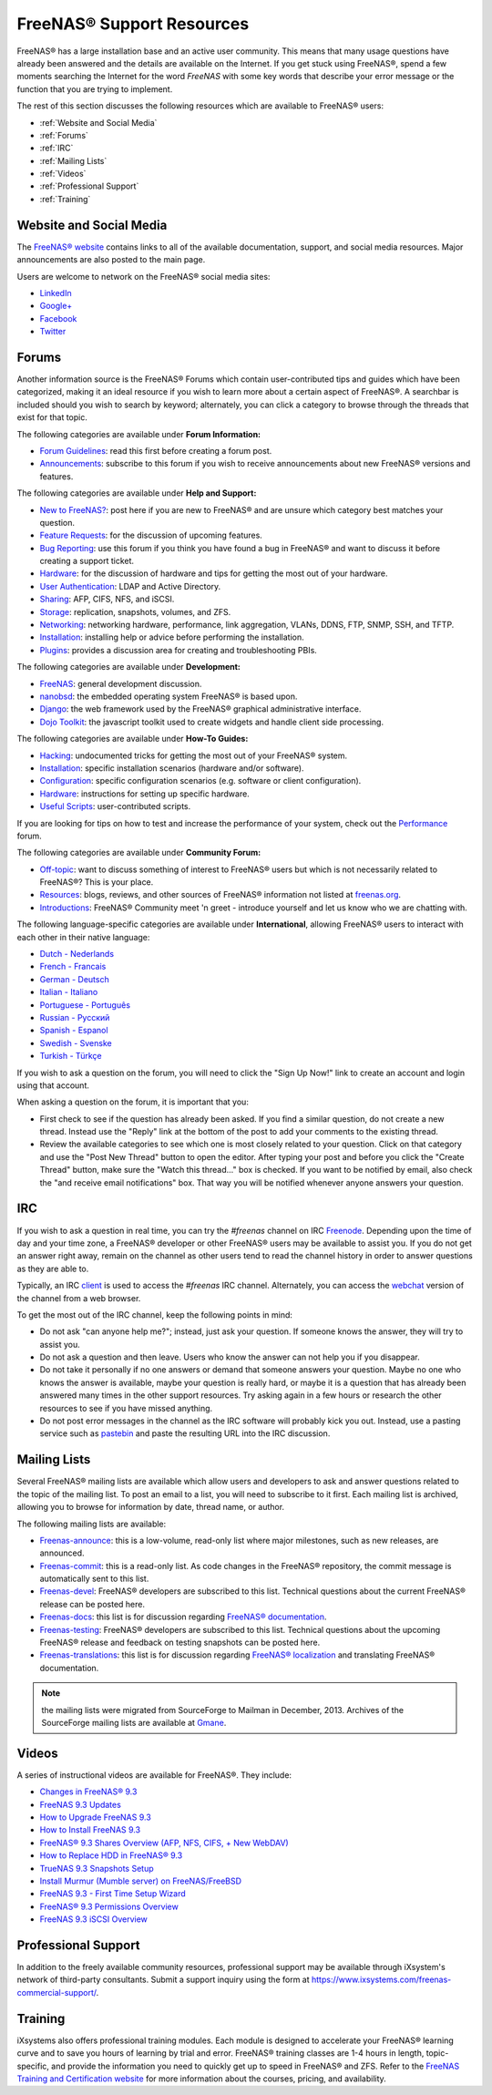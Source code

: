 .. _FreeNAS® Support Resources:

FreeNAS® Support Resources
===========================

FreeNAS® has a large installation base and an active user community. This means that many usage questions have already been answered and the details are
available on the Internet. If you get stuck using FreeNAS®, spend a few moments searching the Internet for the word *FreeNAS* with some key words that
describe your error message or the function that you are trying to implement.

The rest of this section discusses the following resources which are available to FreeNAS® users:

* :ref:`Website and Social Media`

* :ref:`Forums`

* :ref:`IRC`

* :ref:`Mailing Lists`

* :ref:`Videos`

* :ref:`Professional Support`

* :ref:`Training`

.. _Website and Social Media:

Website and Social Media
------------------------

The
`FreeNAS® website <http://www.freenas.org/>`_
contains links to all of the available documentation, support, and social media resources. Major announcements are also posted to the main page.

Users are welcome to network on the FreeNAS® social media sites:

* `LinkedIn <http://www.linkedin.com/groups/FreeNAS8-3903140>`_

* `Google+ <https://plus.google.com/110373675402281849911/posts>`_

* `Facebook <https://www.facebook.com/freenascommunity>`_

* `Twitter <https://twitter.com/freenasteam>`_


.. index:: Forums
.. _Forums:

Forums
------

Another information source is the FreeNAS® Forums which contain user-contributed tips and guides which have been categorized, making it an ideal resource if
you wish to learn more about a certain aspect of FreeNAS®. A searchbar is included should you wish to search by keyword; alternately, you can click a
category to browse through the threads that exist for that topic.

The following categories are available under **Forum Information:**

* `Forum Guidelines <https://forums.freenas.org/index.php?forums/forum-guidelines-read-before-posting.26/>`_: read this first before creating a forum post.

* `Announcements <https://forums.freenas.org/index.php?forums/announcements.27/>`_: subscribe to this forum if you wish to receive announcements about new FreeNAS®
  versions and features.

The following categories are available under **Help and Support:**

* `New to FreeNAS? <https://forums.freenas.org/index.php?forums/new-to-freenas.5/>`_: post here if you are new to FreeNAS® and are unsure which category best
  matches your question.

* `Feature Requests <https://forums.freenas.org/index.php?forums/feature-requests.6/>`_: for the discussion of upcoming features.

* `Bug Reporting <https://forums.freenas.org/index.php?forums/bug-reporting.7/>`_: use this forum if you think you have found a bug in FreeNAS® and want to
  discuss it before creating a support ticket.

* `Hardware <https://forums.freenas.org/index.php?forums/hardware.18/>`__: for the discussion of hardware and tips for getting the most out of your hardware.

* `User Authentication <https://forums.freenas.org/index.php?forums/user-authentication.19/>`_: LDAP and Active Directory.

* `Sharing <https://forums.freenas.org/index.php?forums/sharing.20/>`_: AFP, CIFS, NFS, and iSCSI.

* `Storage <https://forums.freenas.org/index.php?forums/storage.21/>`_: replication, snapshots, volumes, and ZFS.

* `Networking <https://forums.freenas.org/index.php?forums/networking.22/>`_: networking hardware, performance, link aggregation, VLANs, DDNS, FTP, SNMP, SSH,
  and TFTP.

* `Installation <https://forums.freenas.org/index.php?forums/installation.32/>`__: installing help or advice before performing the installation.

* `Plugins <https://forums.freenas.org/index.php?forums/plugins.34/>`_: provides a discussion area for creating and troubleshooting PBIs.

The following categories are available under **Development:**

* `FreeNAS <https://forums.freenas.org/index.php?forums/freenas.9/>`_: general development discussion.

* `nanobsd <https://forums.freenas.org/index.php?forums/nanobsd.10/>`_: the embedded operating system FreeNAS® is based upon.

* `Django <https://forums.freenas.org/index.php?forums/django.11/>`_: the web framework used by the FreeNAS® graphical administrative interface.

* `Dojo Toolkit <https://forums.freenas.org/index.php?forums/dojo-toolkit.12/>`_: the javascript toolkit used to create widgets and handle client side
  processing.

The following categories are available under **How-To Guides:**

* `Hacking <https://forums.freenas.org/index.php?forums/hacking.14/>`_: undocumented tricks for getting the most out of your FreeNAS® system.

* `Installation <https://forums.freenas.org/index.php?forums/installation.15/>`__: specific installation scenarios (hardware and/or software).

* `Configuration <https://forums.freenas.org/index.php?forums/configuration.16/>`_: specific configuration scenarios (e.g. software or client configuration).

* `Hardware <https://forums.freenas.org/index.php?forums/hardware.17/>`__: instructions for setting up specific hardware.

* `Useful Scripts <https://forums.freenas.org/index.php?forums/useful-scripts.47/>`_: user-contributed scripts.

If you are looking for tips on how to test and increase the performance of your system, check out the
`Performance <https://forums.freenas.org/index.php?forums/performance.37/>`_ forum.

The following categories are available under **Community Forum:**

* `Off-topic <https://forums.freenas.org/index.php?forums/off-topic.23/>`_: want to discuss something of interest to FreeNAS® users but which is not
  necessarily related to FreeNAS®? This is your place.

* `Resources <https://forums.freenas.org/index.php?forums/resources.24/>`_: blogs, reviews, and other sources of FreeNAS® information not listed at
  `freenas.org <http://www.freenas.org/>`_.

* `Introductions <https://forums.freenas.org/index.php?forums/introductions.25/>`_: FreeNAS® Community meet 'n greet - introduce yourself and let us know who
  we are chatting with.

The following language-specific categories are available under **International**, allowing FreeNAS® users to interact with each other in their native
language:

* `Dutch - Nederlands <http://forums.freenas.org/forumdisplay.php?35-Dutch-Nederlands>`_

* `French - Francais <http://forums.freenas.org/forumdisplay.php?29-French-Francais>`_

* `German - Deutsch <http://forums.freenas.org/forumdisplay.php?31-German-Deutsch>`_

* `Italian - Italiano <http://forums.freenas.org/forumdisplay.php?30-Italian-Italiano>`_

* `Portuguese - Português <http://forums.freenas.org/forums/portuguese-português.44/>`_

* `Russian - Русский <http://forums.freenas.org/forumdisplay.php?38-Russian-Русский>`_

* `Spanish - Espanol <http://forums.freenas.org/forumdisplay.php?33-Spanish-Espanol>`_

* `Swedish - Svenske <https://forums.freenas.org/index.php?forums/swedish-svenske.51/>`_

* `Turkish - Türkçe <http://forums.freenas.org/forumdisplay.php?36-Turkish-T%FCrk%E7e>`_

If you wish to ask a question on the forum, you will need to click the "Sign Up Now!" link to create an account and login using that account.

When asking a question on the forum, it is important that you:

* First check to see if the question has already been asked. If you find a similar question, do not create a new thread. Instead use the "Reply" link
  at the bottom of the post to add your comments to the existing thread.

* Review the available categories to see which one is most closely related to your question. Click on that category and use the "Post New Thread"
  button to open the editor. After typing your post and before you click the "Create Thread" button, make sure the "Watch this thread..." box is
  checked. If you want to be notified by email, also check the "and receive email notifications" box. That way you will be notified whenever anyone
  answers your question.

.. index:: IRC
.. _IRC:

IRC
---

If you wish to ask a question in real time, you can try the *#freenas* channel on IRC
`Freenode <http://freenode.net/index.shtml>`_. Depending upon the time of day and your time zone, a FreeNAS® developer or other FreeNAS® users may be
available to assist you. If you do not get an answer right away, remain on the channel as other users tend to read the channel history in order to answer
questions as they are able to.

Typically, an IRC
`client <http://en.wikipedia.org/wiki/Comparison_of_Internet_Relay_Chat_clients>`_
is used to access the *#freenas* IRC channel. Alternately, you can access the
`webchat <http://webchat.freenode.net/?channels=freenas>`_
version of the channel from a web browser.

To get the most out of the IRC channel, keep the following points in mind:

* Do not ask "can anyone help me?"; instead, just ask your question. If someone knows the answer, they will try to assist you.

* Do not ask a question and then leave. Users who know the answer can not help you if you disappear.

* Do not take it personally if no one answers or demand that someone answers your question. Maybe no one who knows the answer is available, maybe your
  question is really hard, or maybe it is a question that has already been answered many times in the other support resources. Try asking again in a few
  hours or research the other resources to see if you have missed anything.

* Do not post error messages in the channel as the IRC software will probably kick you out. Instead, use a pasting service such as
  `pastebin <http://www.pastebin.com/>`_
  and paste the resulting URL into the IRC discussion.

.. index:: Mailing Lists
.. _Mailing Lists:

Mailing Lists
-------------

Several FreeNAS® mailing lists are available which allow users and developers to ask and answer questions related to the topic of the mailing list. To post
an email to a list, you will need to subscribe to it first. Each mailing list is archived, allowing you to browse for information by date, thread name, or
author.

The following mailing lists are available:

* `Freenas-announce <http://lists.freenas.org/mailman/listinfo/freenas-announce>`_: this is a low-volume, read-only list where major milestones, such as new
  releases, are announced.

* `Freenas-commit <http://lists.freenas.org/mailman/listinfo/freenas-commit>`_: this is a read-only list. As code changes in the FreeNAS® repository, the
  commit message is automatically sent to this list.

* `Freenas-devel <http://lists.freenas.org/mailman/listinfo/freenas-devel>`_: FreeNAS® developers are subscribed to this list. Technical questions about the
  current FreeNAS® release can be posted here.

* `Freenas-docs <http://lists.freenas.org/mailman/listinfo/freenas-docs>`_: this list is for discussion regarding
  `FreeNAS® documentation <http://doc.freenas.org/>`_.

* `Freenas-testing <http://lists.freenas.org/mailman/listinfo/freenas-testing>`_: FreeNAS® developers are subscribed to this list. Technical questions about
  the upcoming FreeNAS® release and feedback on testing snapshots can be posted here.

* `Freenas-translations <http://lists.freenas.org/mailman/listinfo/freenas-translations>`_: this list is for discussion regarding
  `FreeNAS® localization <http://pootle.freenas.org/>`_
  and translating FreeNAS® documentation.

.. note:: the mailing lists were migrated from SourceForge to Mailman in December, 2013. Archives of the SourceForge mailing lists are available at
   `Gmane <http://dir.gmane.org/index.php?prefix=gmane.os.freenas>`_.

.. _Videos:

Videos
------

A series of instructional videos are available for FreeNAS®. They include:

* `Changes in FreeNAS® 9.3 <https://www.youtube.com/watch?v=weKWqmbWdR4>`_

* `FreeNAS 9.3 Updates <https://www.youtube.com/watch?v=lC7af_ahwSE>`_

* `How to Upgrade FreeNAS 9.3 <https://www.youtube.com/watch?v=L61IJF98eP8>`_

* `How to Install FreeNAS 9.3 <https://www.youtube.com/watch?v=k-mRgeDS8rk>`_

* `FreeNAS® 9.3 Shares Overview (AFP, NFS, CIFS, + New WebDAV) <https://www.youtube.com/watch?v=GVJQ0Vx_6i4>`_

* `How to Replace HDD in FreeNAS® 9.3 <https://www.youtube.com/watch?v=c8bvtj-LQ_A>`_

* `TrueNAS 9.3 Snapshots Setup <https://www.youtube.com/watch?v=R92wb_xN9k4>`_

* `Install Murmur (Mumble server) on FreeNAS/FreeBSD <https://www.youtube.com/watch?v=aAeZRNfarJc>`_

* `FreeNAS 9.3 - First Time Setup Wizard <https://www.youtube.com/watch?v=isvHJ51YRBk>`_

* `FreeNAS® 9.3 Permissions Overview <https://www.youtube.com/watch?v=RBszScnsRgY>`_

* `FreeNAS 9.3 iSCSI Overview <https://www.youtube.com/watch?v=HvyOWlFISdo&>`_

.. index:: Professional Support
.. _Professional Support:

Professional Support
--------------------

In addition to the freely available community resources, professional support may be available through iXsystem's network of third-party consultants. Submit a support inquiry using the form at
`<https://www.ixsystems.com/freenas-commercial-support/>`_.

.. index:: Training
.. _Training:

Training
--------

iXsystems also offers professional training modules. Each module is designed to accelerate your FreeNAS® learning curve and to save you hours of learning by
trial and error. FreeNAS® training classes are 1-4 hours in length, topic-specific, and provide the information you need to quickly get up to speed in
FreeNAS® and ZFS. Refer to the `FreeNAS Training and Certification website <http://www.freenas.org/freenas-zfs-training/>`_ for more information about the
courses, pricing, and availability.
